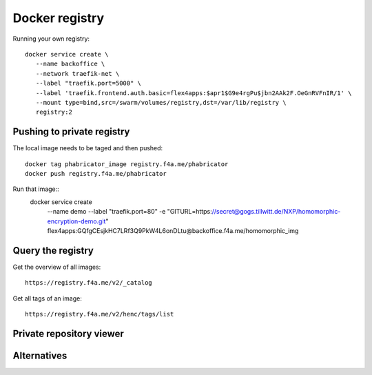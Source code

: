 ####################################
Docker registry
####################################

Running your own registry::

  docker service create \
     --name backoffice \
     --network traefik-net \
     --label "traefik.port=5000" \
     --label 'traefik.frontend.auth.basic=flex4apps:$apr1$G9e4rgPu$jbn2AAk2F.OeGnRVFnIR/1' \
     --mount type=bind,src=/swarm/volumes/registry,dst=/var/lib/registry \
     registry:2



Pushing to private registry
^^^^^^^^^^^^^^^^^^^^^^^^^^^^^^^^^^^^^^^^^^^^^^^^^^^^^^^^^^^^^^^^^^^^^^^^^^^^^^^^

The local image needs to be taged and then pushed::

  docker tag phabricator_image registry.f4a.me/phabricator
  docker push registry.f4a.me/phabricator

Run that image::
  docker service create \
    --name demo \
    --label "traefik.port=80" \
    -e "GITURL=https://secret@gogs.tillwitt.de/NXP/homomorphic-encryption-demo.git" \
    flex4apps:GQfgCEsjkHC7LRf3Q9PkW4L6onDLtu@backoffice.f4a.me/homomorphic_img


Query the registry
^^^^^^^^^^^^^^^^^^^^^^^^^^^^^^^^^^^^^^^^^^^^^^^^^^^^^^^^^^^^^^^^^^^^^^^^^^^^^^^^
Get the overview of all images::

  https://registry.f4a.me/v2/_catalog

Get all tags of an image::

  https://registry.f4a.me/v2/henc/tags/list

Private repository viewer
^^^^^^^^^^^^^^^^^^^^^^^^^^^^^^^^^^^^^^^^^^^^^^^^^^^^^^^^^^^^^^^^^^^^^^^^^^^^^^^^

Alternatives
^^^^^^^^^^^^^^^^^^^^^^^^^^^^^^^^^^^^^^^^^^^^^^^^^^^^^^^^^^^^^^^^^^^^^^^^^^^^^^^^
